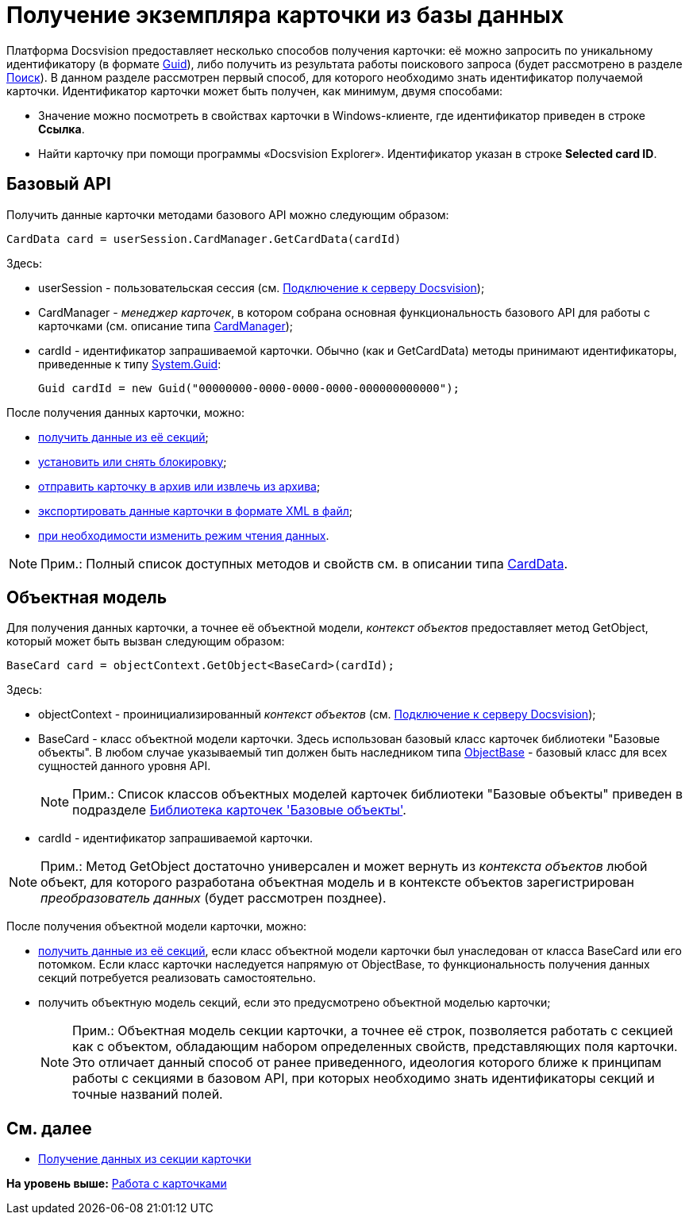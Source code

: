 = Получение экземпляра карточки из базы данных

Платформа Docsvision предоставляет несколько способов получения карточки: её можно запросить по уникальному идентификатору (в формате http://msdn.microsoft.com/ru-ru/library/system.guid.aspx[Guid]), либо получить из результата работы поискового запроса (будет рассмотрено в разделе xref:dm_search.adoc[Поиск]). В данном разделе рассмотрен первый способ, для которого необходимо знать идентификатор получаемой карточки. Идентификатор карточки может быть получен, как минимум, двумя способами:

* Значение можно посмотреть в свойствах карточки в Windows-клиенте, где идентификатор приведен в строке [.ph .uicontrol]*Ссылка*.
* Найти карточку при помощи программы «Docsvision Explorer». Идентификатор указан в строке [.keyword]*Selected card ID*.

== Базовый API

Получить данные карточки методами базового API можно следующим образом:

[source,pre,codeblock,language-csharp]
----
CardData card = userSession.CardManager.GetCardData(cardId)
----

Здесь:

* userSession - пользовательская сессия (см. xref:dm_connection.adoc[Подключение к серверу Docsvision]);
* CardManager - [.dfn .term]_менеджер карточек_, в котором собрана основная функциональность базового API для работы с карточками (см. описание типа xref:../api/DocsVision/Platform/ObjectManager/CardManager_CL.adoc[CardManager]);
* cardId - идентификатор запрашиваемой карточки. Обычно (как и [.keyword .apiname]#GetCardData#) методы принимают идентификаторы, приведенные к типу http://msdn.microsoft.com/ru-ru/library/system.guid.aspx[System.Guid]:
+
[source,pre,codeblock]
----
Guid cardId = new Guid("00000000-0000-0000-0000-000000000000");
----

После получения данных карточки, можно:

* xref:dm_operations_getsection.adoc[получить данные из её секций];
* xref:dm_cardlock.adoc[установить или снять блокировку];
* xref:dm_cardarchive.adoc[отправить карточку в архив или извлечь из архива];
* xref:dm_exportimportprint.adoc[экспортировать данные карточки в формате XML в файл];
* xref:dm_downloadmode.adoc[при необходимости изменить режим чтения данных].

[NOTE]
====
[.note__title]#Прим.:# Полный список доступных методов и свойств см. в описании типа xref:../api/DocsVision/Platform/ObjectManager/CardData_CL.adoc[CardData].
====

== Объектная модель

Для получения данных карточки, а точнее её объектной модели, [.dfn .term]_контекст объектов_ предоставляет метод [.keyword .apiname]#GetObject#, который может быть вызван следующим образом:

[source,pre,codeblock,language-csharp]
----
BaseCard card = objectContext.GetObject<BaseCard>(cardId);
----

Здесь:

* objectContext - проинициализированный [.dfn .term]_контекст объектов_ (см. xref:dm_connection.adoc[Подключение к серверу Docsvision]);
* BaseCard - класс объектной модели карточки. Здесь использован базовый класс карточек библиотеки "Базовые объекты". В любом случае указываемый тип должен быть наследником типа xref:../api/DocsVision/Platform/ObjectModel/ObjectBase_CL.adoc[ObjectBase] - базовый класс для всех сущностей данного уровня API.
+
[NOTE]
====
[.note__title]#Прим.:# Список классов объектных моделей карточек библиотеки "Базовые объекты" приведен в подразделе xref:dm_baseobjectscards.adoc[Библиотека карточек 'Базовые объекты'].
====
* cardId - идентификатор запрашиваемой карточки.

[NOTE]
====
[.note__title]#Прим.:# Метод [.keyword .apiname]#GetObject# достаточно универсален и может вернуть из [.dfn .term]_контекста объектов_ любой объект, для которого разработана объектная модель и в контексте объектов зарегистрирован [.dfn .term]_преобразователь данных_ (будет рассмотрен позднее).
====

После получения объектной модели карточки, можно:

* xref:dm_operations_getsection.adoc[получить данные из её секций], если класс объектной модели карточки был унаследован от класса [.keyword .apiname]#BaseCard# или его потомком. Если класс карточки наследуется напрямую от [.keyword .apiname]#ObjectBase#, то функциональность получения данных секций потребуется реализовать самостоятельно.
* получить объектную модель секций, если это предусмотрено объектной моделью карточки;
+
[NOTE]
====
[.note__title]#Прим.:# Объектная модель секции карточки, а точнее её строк, позволяется работать с секцией как с объектом, обладающим набором определенных свойств, представляющих поля карточки. Это отличает данный способ от ранее приведенного, идеология которого ближе к принципам работы с секциями в базовом API, при которых необходимо знать идентификаторы секций и точные названий полей.
====

== См. далее

* xref:dm_operations_getsection.adoc[Получение данных из секции карточки]

*На уровень выше:* xref:../pages/dm_cards.adoc[Работа с карточками]
